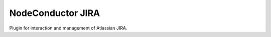 NodeConductor JIRA
===============================

Plugin for interaction and management of Atlassian JIRA.

